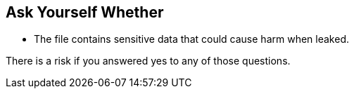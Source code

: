 == Ask Yourself Whether

* The file contains sensitive data that could cause harm when leaked.

There is a risk if you answered yes to any of those questions.
